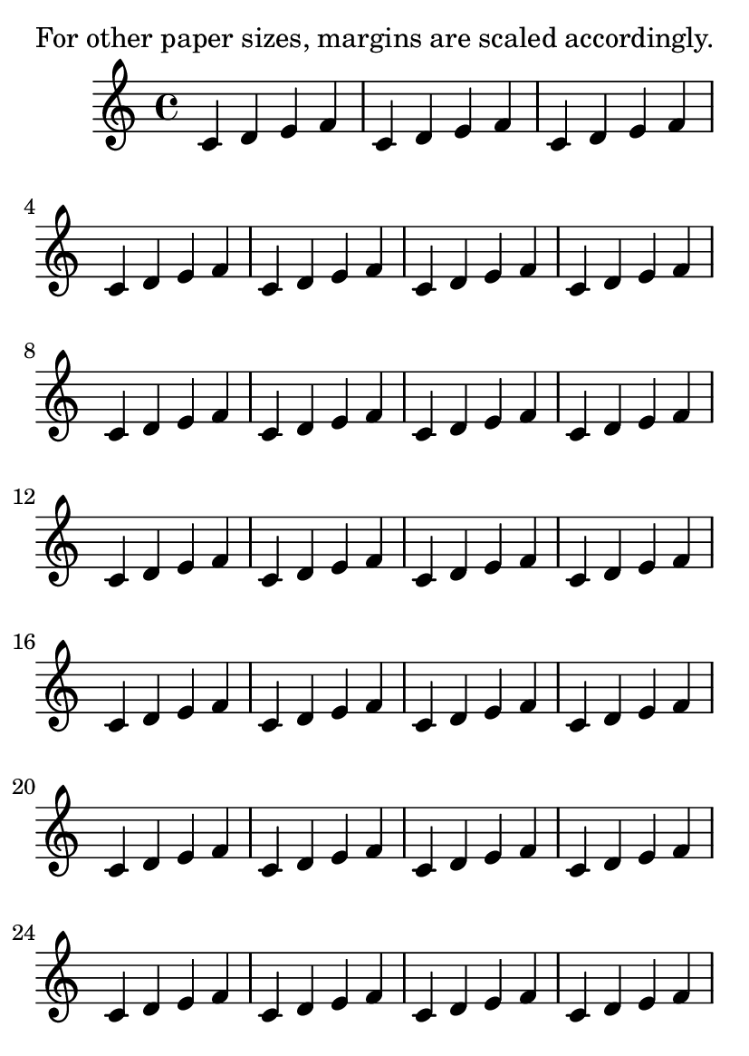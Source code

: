 \version "2.13.7"

\header {
  texidoc = "Default margin values are accessible in paper-defaults-init.ly
and apply to the default paper size returned by (ly:get-option
'paper-size). For other paper sizes, they are scaled linearly.
This also affects head- and foot-separation as well as indents."
}

someNotes = \repeat unfold 30 { c4 d e f }

\paper {
  #(set-paper-size "a6")
}

\book {
  \markup { For other paper sizes, margins are scaled accordingly. }
  \score {
    \relative c' {
      \someNotes
    }
  }
}

